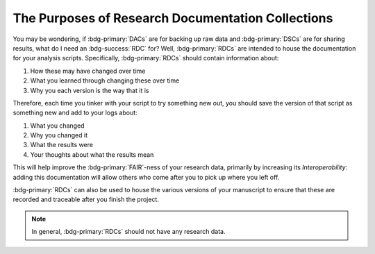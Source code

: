 The Purposes of Research Documentation Collections
**********

You may be wondering, if :bdg-primary:`DACs` are for backing up raw data and :bdg-primary:`DSCs` are for sharing results, what do I need an :bdg-success:`RDC` for?
Well, :bdg-primary:`RDCs` are intended to house the documentation for your analysis scripts. 
Specifically, :bdg-primary:`RDCs` should contain information about:

1. How these may have changed over time
2. What you learned through changing these over time
3. Why you each version is the way that it is

Therefore, each time you tinker with your script to try something new out, you should save the version of that script as something new and add to your logs about:

1. What you changed
2. Why you changed it
3. What the results were
4. Your thoughts about what the results mean

This will help improve the :bdg-primary:`FAIR`-ness of your research data, primarily by increasing its *Interoperability*: adding this documentation will allow others who come after you to pick up where you left off. 

:bdg-primary:`RDCs` can also be used to house the various versions of your manuscript to ensure that these are recorded and traceable after you finish the project. 

.. Note::

    In general, :bdg-primary:`RDCs` should not have any research data.